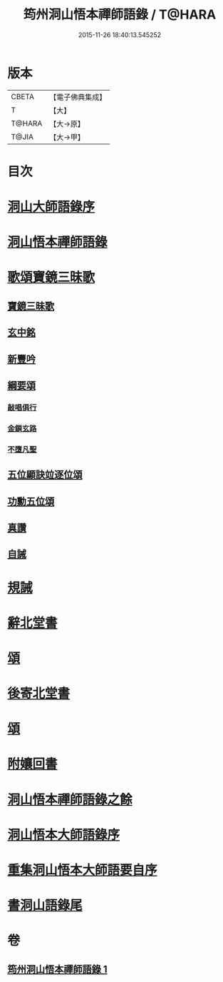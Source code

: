 #+TITLE: 筠州洞山悟本禪師語錄 / T@HARA
#+DATE: 2015-11-26 18:40:13.545252
* 版本
 |     CBETA|【電子佛典集成】|
 |         T|【大】     |
 |    T@HARA|【大→原】   |
 |     T@JIA|【大→甲】   |

* 目次
* [[file:KR6q0066_001.txt::001-0507a3][洞山大師語錄序]]
* [[file:KR6q0066_001.txt::001-0507a29][洞山悟本禪師語錄]]
* [[file:KR6q0066_001.txt::0515a15][歌頌寶鏡三昧歌]]
** [[file:KR6q0066_001.txt::0515a16][寶鏡三昧歌]]
** [[file:KR6q0066_001.txt::0515b11][玄中銘]]
** [[file:KR6q0066_001.txt::0515c10][新豐吟]]
** [[file:KR6q0066_001.txt::0515c26][綱要頌]]
*** [[file:KR6q0066_001.txt::0515c27][敲唱俱行]]
*** [[file:KR6q0066_001.txt::0516a1][金鎖玄路]]
*** [[file:KR6q0066_001.txt::0516a4][不墮凡聖]]
** [[file:KR6q0066_001.txt::0516a7][五位顯訣竝逐位頌]]
** [[file:KR6q0066_001.txt::0516a8][功勳五位頌]]
** [[file:KR6q0066_001.txt::0516a19][真讚]]
** [[file:KR6q0066_001.txt::0516a22][自誡]]
* [[file:KR6q0066_001.txt::0516a27][規誡]]
* [[file:KR6q0066_001.txt::0516b7][辭北堂書]]
* [[file:KR6q0066_001.txt::0516b24][頌]]
* [[file:KR6q0066_001.txt::0516c4][後寄北堂書]]
* [[file:KR6q0066_001.txt::0516c13][頌]]
* [[file:KR6q0066_001.txt::0516c18][附孃回書]]
* [[file:KR6q0066_001.txt::0517a13][洞山悟本禪師語錄之餘]]
* [[file:KR6q0066_001.txt::0518a19][洞山悟本大師語錄序]]
* [[file:KR6q0066_001.txt::0518b20][重集洞山悟本大師語要自序]]
* [[file:KR6q0066_001.txt::0518c23][書洞山語錄尾]]
* 卷
** [[file:KR6q0066_001.txt][筠州洞山悟本禪師語錄 1]]
